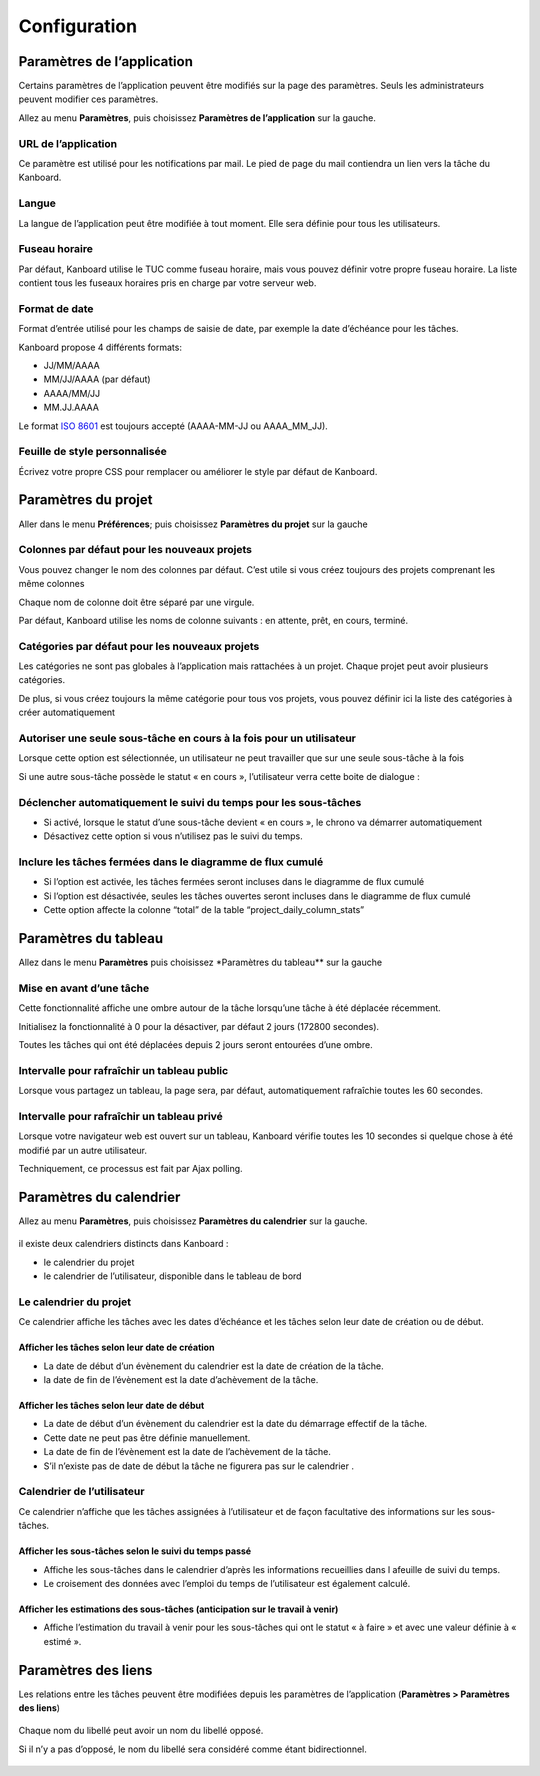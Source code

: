 Configuration
=============

Paramètres de l’application
---------------------------

Certains paramètres de l’application peuvent être modifiés sur la page
des paramètres. Seuls les administrateurs peuvent modifier ces
paramètres.

Allez au menu **Paramètres**, puis choisissez **Paramètres de
l’application** sur la gauche.

.. figure:: /_static/application-settings.png
   :alt: Paramètres de l’application

URL de l’application
~~~~~~~~~~~~~~~~~~~~

Ce paramètre est utilisé pour les notifications par mail. Le pied de
page du mail contiendra un lien vers la tâche du Kanboard.

Langue
~~~~~~

La langue de l’application peut être modifiée à tout moment. Elle sera
définie pour tous les utilisateurs.

Fuseau horaire
~~~~~~~~~~~~~~

Par défaut, Kanboard utilise le TUC comme fuseau horaire, mais vous
pouvez définir votre propre fuseau horaire. La liste contient tous les
fuseaux horaires pris en charge par votre serveur web.

Format de date
~~~~~~~~~~~~~~

Format d’entrée utilisé pour les champs de saisie de date, par exemple
la date d’échéance pour les tâches.

Kanboard propose 4 différents formats:

-  JJ/MM/AAAA
-  MM/JJ/AAAA (par défaut)
-  AAAA/MM/JJ
-  MM.JJ.AAAA

Le format `ISO 8601 <http://en.wikipedia.org/wiki/ISO_8601>`__ est
toujours accepté (AAAA-MM-JJ ou AAAA_MM_JJ).

Feuille de style personnalisée
~~~~~~~~~~~~~~~~~~~~~~~~~~~~~~

Écrivez votre propre CSS pour remplacer ou améliorer le style par défaut
de Kanboard.

Paramètres du projet
--------------------

Aller dans le menu **Préférences**; puis choisissez **Paramètres du
projet** sur la gauche

.. figure:: /_static/project-settings.png
   :alt: Paramètres du projet

Colonnes par défaut pour les nouveaux projets
~~~~~~~~~~~~~~~~~~~~~~~~~~~~~~~~~~~~~~~~~~~~~

Vous pouvez changer le nom des colonnes par défaut. C’est utile si vous
créez toujours des projets comprenant les même colonnes

Chaque nom de colonne doit être séparé par une virgule.

Par défaut, Kanboard utilise les noms de colonne suivants : en attente,
prêt, en cours, terminé.

Catégories par défaut pour les nouveaux projets
~~~~~~~~~~~~~~~~~~~~~~~~~~~~~~~~~~~~~~~~~~~~~~~

Les catégories ne sont pas globales à l’application mais rattachées à un
projet. Chaque projet peut avoir plusieurs catégories.

De plus, si vous créez toujours la même catégorie pour tous vos projets,
vous pouvez définir ici la liste des catégories à créer automatiquement

Autoriser une seule sous-tâche en cours à la fois pour un utilisateur
~~~~~~~~~~~~~~~~~~~~~~~~~~~~~~~~~~~~~~~~~~~~~~~~~~~~~~~~~~~~~~~~~~~~~

Lorsque cette option est sélectionnée, un utilisateur ne peut travailler
que sur une seule sous-tâche à la fois

Si une autre sous-tâche possède le statut « en cours », l’utilisateur
verra cette boite de dialogue :

.. figure:: /_static/subtask-user-restriction.png
   :alt: Limite des sous-tâches pour l’utilisateur

Déclencher automatiquement le suivi du temps pour les sous-tâches
~~~~~~~~~~~~~~~~~~~~~~~~~~~~~~~~~~~~~~~~~~~~~~~~~~~~~~~~~~~~~~~~~

-  Si activé, lorsque le statut d’une sous-tâche devient « en cours »,
   le chrono va démarrer automatiquement
-  Désactivez cette option si vous n’utilisez pas le suivi du temps.

Inclure les tâches fermées dans le diagramme de flux cumulé
~~~~~~~~~~~~~~~~~~~~~~~~~~~~~~~~~~~~~~~~~~~~~~~~~~~~~~~~~~~

-  Si l’option est activée, les tâches fermées seront incluses dans le
   diagramme de flux cumulé
-  Si l’option est désactivée, seules les tâches ouvertes seront
   incluses dans le diagramme de flux cumulé
-  Cette option affecte la colonne “total” de la table
   “project_daily_column_stats”

Paramètres du tableau
----------------------

Allez dans le menu **Paramètres** puis choisissez \*Paramètres du
tableau*\* sur la gauche

.. figure:: /_static/board-settings.png
   :alt: Paramètres du tableau

Mise en avant d’une tâche
~~~~~~~~~~~~~~~~~~~~~~~~~

Cette fonctionnalité affiche une ombre autour de la tâche lorsqu’une
tâche à été déplacée récemment.

Initialisez la fonctionnalité à 0 pour la désactiver, par défaut 2 jours
(172800 secondes).

Toutes les tâches qui ont été déplacées depuis 2 jours seront entourées
d’une ombre.

Intervalle pour rafraîchir un tableau public
~~~~~~~~~~~~~~~~~~~~~~~~~~~~~~~~~~~~~~~~~~~~

Lorsque vous partagez un tableau, la page sera, par défaut,
automatiquement rafraîchie toutes les 60 secondes.

Intervalle pour rafraîchir un tableau privé
~~~~~~~~~~~~~~~~~~~~~~~~~~~~~~~~~~~~~~~~~~~

Lorsque votre navigateur web est ouvert sur un tableau, Kanboard vérifie
toutes les 10 secondes si quelque chose à été modifié par un autre
utilisateur.

Techniquement, ce processus est fait par Ajax polling.

Paramètres du calendrier
------------------------

Allez au menu **Paramètres**, puis choisissez **Paramètres du
calendrier** sur la gauche.

.. figure:: /_static/calendar-settings.png
   :alt: Paramètres du calendrier

il existe deux calendriers distincts dans Kanboard :

-  le calendrier du projet
-  le calendrier de l’utilisateur, disponible dans le tableau de bord

Le calendrier du projet
~~~~~~~~~~~~~~~~~~~~~~~

Ce calendrier affiche les tâches avec les dates d’échéance et les tâches
selon leur date de création ou de début.

Afficher les tâches selon leur date de création
'''''''''''''''''''''''''''''''''''''''''''''''

-  La date de début d’un évènement du calendrier est la date de création
   de la tâche.
-  la date de fin de l’évènement est la date d’achèvement de la tâche.

Afficher les tâches selon leur date de début
''''''''''''''''''''''''''''''''''''''''''''

-  La date de début d’un évènement du calendrier est la date du
   démarrage effectif de la tâche.
-  Cette date ne peut pas être définie manuellement.
-  La date de fin de l’évènement est la date de l’achèvement de la
   tâche.
-  S’il n’existe pas de date de début la tâche ne figurera pas sur le
   calendrier .

Calendrier de l’utilisateur
~~~~~~~~~~~~~~~~~~~~~~~~~~~

Ce calendrier n’affiche que les tâches assignées à l’utilisateur et de
façon facultative des informations sur les sous-tâches.

Afficher les sous-tâches selon le suivi du temps passé
''''''''''''''''''''''''''''''''''''''''''''''''''''''

-  Affiche les sous-tâches dans le calendrier d’après les informations
   recueillies dans l afeuille de suivi du temps.
-  Le croisement des données avec l’emploi du temps de l’utilisateur est
   également calculé.

Afficher les estimations des sous-tâches (anticipation sur le travail à venir)
''''''''''''''''''''''''''''''''''''''''''''''''''''''''''''''''''''''''''''''

-  Affiche l’estimation du travail à venir pour les sous-tâches qui ont
   le statut « à faire » et avec une valeur définie à « estimé ».

Paramètres des liens
--------------------

Les relations entre les tâches peuvent être modifiées depuis les
paramètres de l’application (**Paramètres > Paramètres des liens**)

.. figure:: /_static/link-labels.png
   :alt: Libellé des liens

Chaque nom du libellé peut avoir un nom du libellé opposé.

Si il n’y a pas d’opposé, le nom du libellé sera considéré comme étant
bidirectionnel.

.. figure:: /_static/link-label-creation.png
   :alt: Création d’un libellé de lien
